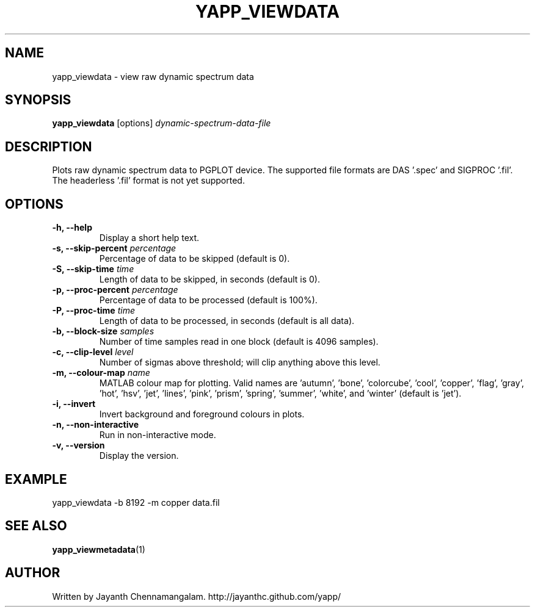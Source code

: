 .\#
.\# Yet Another Pulsar Processor Commands
.\# yapp_viewdata Manual Page
.\#
.\# Created by Jayanth Chennamangalam on 2011.03.20
.\#

.TH YAPP_VIEWDATA 1 "2011-07-04" "YAPP 1.0-beta" \
"Yet Another Pulsar Processor"


.SH NAME
yapp_viewdata \- view raw dynamic spectrum data


.SH SYNOPSIS
.B yapp_viewdata
[options]
.I dynamic-spectrum-data-file


.SH DESCRIPTION
Plots raw dynamic spectrum data to PGPLOT device. The supported file formats \
are DAS '.spec' and SIGPROC '.fil'. The headerless '.fil' format is not yet \
supported.


.SH OPTIONS
.TP
.B \-h, --help
Display a short help text.
.TP
.B \-s, --skip-percent \fIpercentage
Percentage of data to be skipped (default is 0).
.TP
.B \-S, --skip-time \fItime
Length of data to be skipped, in seconds (default is 0).
.TP
.B \-p, --proc-percent \fIpercentage
Percentage of data to be processed (default is 100%).
.TP
.B \-P, --proc-time \fItime
Length of data to be processed, in seconds (default is all data).
.TP
.B \-b, --block-size \fIsamples
Number of time samples read in one block (default is 4096 samples).
.TP
.B \-c, --clip-level \fIlevel
Number of sigmas above threshold; will clip anything above this level.
.TP
.B \-m, --colour-map \fIname
MATLAB colour map for plotting. Valid names are 'autumn', 'bone', \
'colorcube', 'cool', 'copper', 'flag', 'gray', 'hot', 'hsv', 'jet', 'lines', \
'pink', 'prism', 'spring', 'summer', 'white', and 'winter' (default is 'jet').
.TP
.B \-i, --invert
Invert background and foreground colours in plots.
.TP
.B \-n, --non-interactive
Run in non-interactive mode.
.TP
.B \-v, --version
Display the version.


.SH EXAMPLE
.TP
yapp_viewdata -b 8192 -m copper data.fil


.SH SEE ALSO
.BR yapp_viewmetadata (1)


.SH AUTHOR
.TP 
Written by Jayanth Chennamangalam. http://jayanthc.github.com/yapp/

